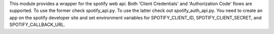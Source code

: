 This module provides a wrapper for the spotify web api.  Both 'Client Credentials' and 'Authorization Code' flows are supported.  To use the former check spotify_api.py.  To use the latter check out spotify_auth_api.py.  You need to create an app on the spotify developer site and set environment variables for SPOTIFY_CLIENT_ID, SPOTIFY_CLIENT_SECRET, and SPOTIFY_CALLBACK_URL.


